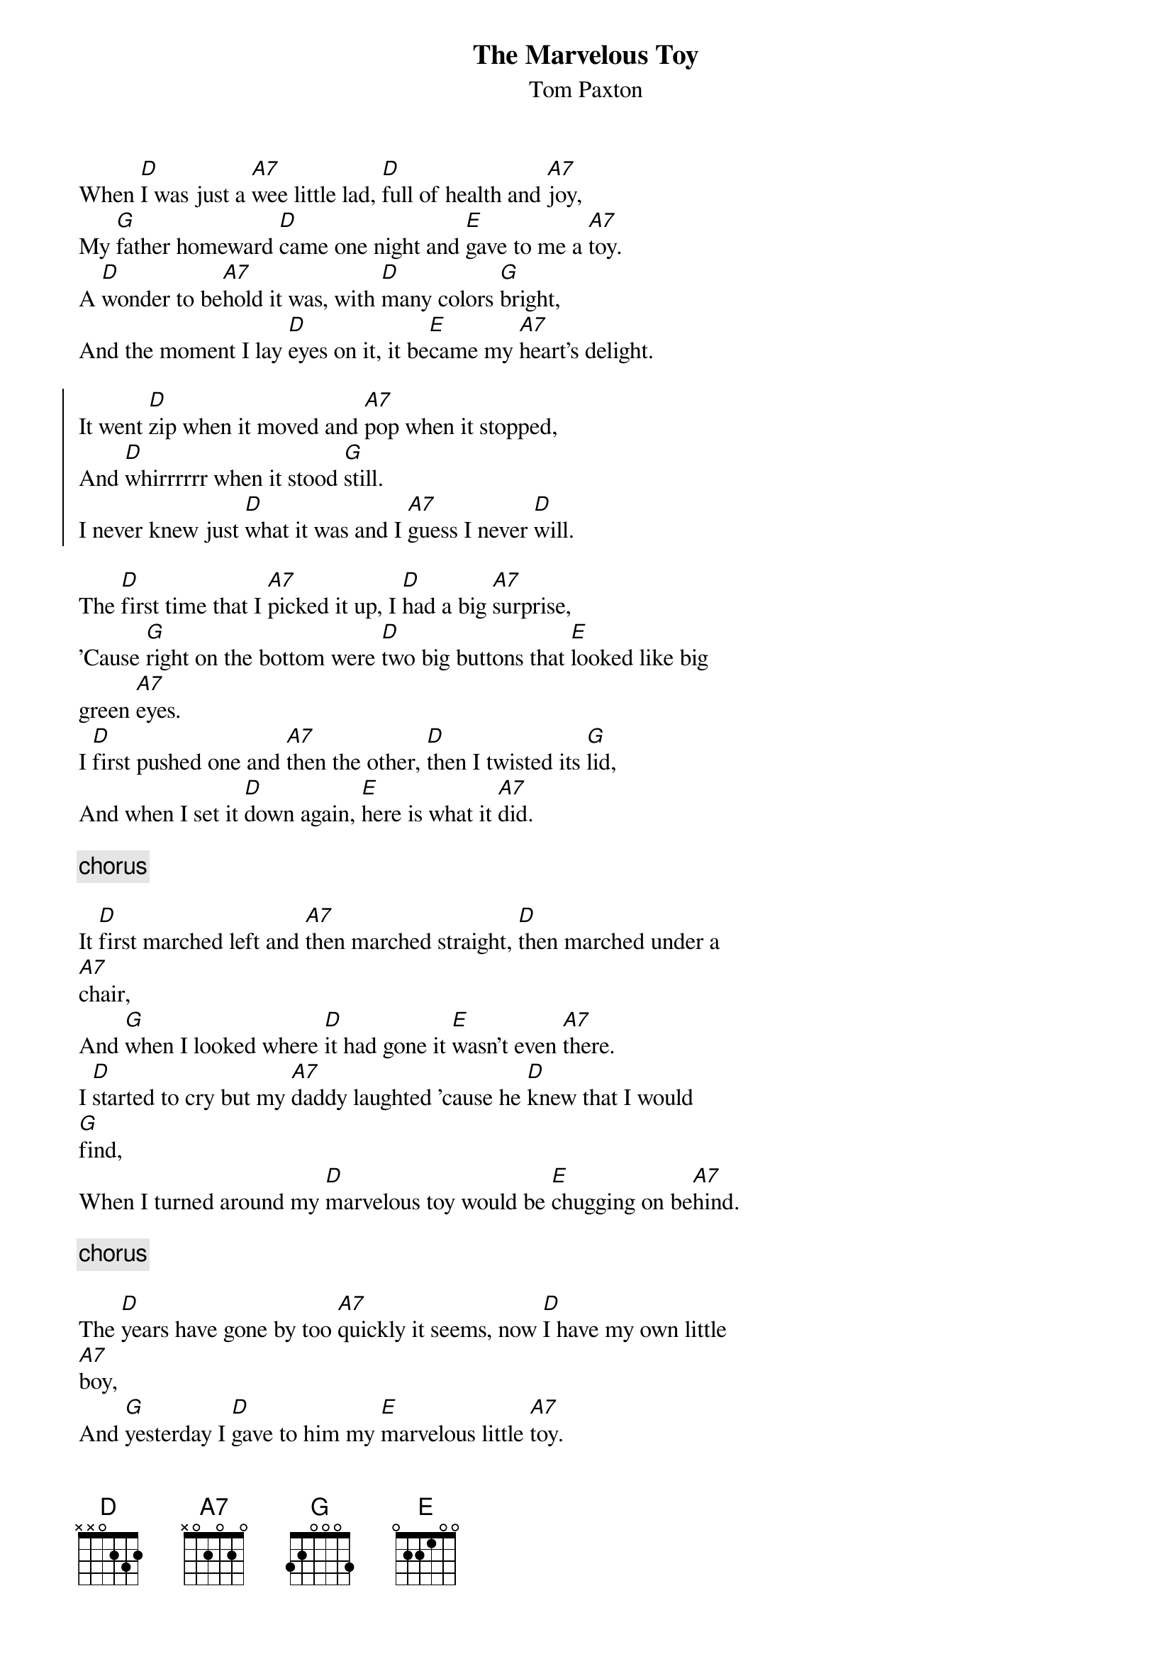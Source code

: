 #From: gocek@eso.mc.xerox.com (Gocek)
{title:The Marvelous Toy}
{st:Tom Paxton}

When [D]I was just a [A7]wee little lad, [D]full of health and [A7]joy,
My [G]father homeward [D]came one night and [E]gave to me a [A7]toy.
A [D]wonder to be[A7]hold it was, with [D]many colors [G]bright,
And the moment I lay [D]eyes on it, it be[E]came my [A7]heart's delight.

{start_of_chorus}
It went [D]zip when it moved and [A7]pop when it stopped,
And [D]whirrrrrr when it stood [G]still.
I never knew just [D]what it was and I [A7]guess I never [D]will.
{end_of_chorus}

The [D]first time that I [A7]picked it up, I [D]had a big [A7]surprise,
'Cause [G]right on the bottom were [D]two big buttons that [E]looked like big
green [A7]eyes.
I [D]first pushed one and [A7]then the other, [D]then I twisted its [G]lid,
And when I set it [D]down again, [E]here is what it [A7]did.

{c: chorus}

It [D]first marched left and [A7]then marched straight, [D]then marched under a
[A7]chair,
And [G]when I looked where [D]it had gone it [E]wasn't even [A7]there.
I [D]started to cry but my [A7]daddy laughted 'cause he [D]knew that I would
[G]find,
When I turned around my [D]marvelous toy would be [E]chugging on be[A7]hind.

{c: chorus}

The [D]years have gone by too [A7]quickly it seems, now [D]I have my own little
[A7]boy,
And [G]yesterday I [D]gave to him my [E]marvelous little [A7]toy.
His [D]eyes nearly popped right [A7]out of his head and he [D]gave a squeal of
[G]glee,
Neither one of us knows just [D]what it is but he [E]loves it just like [A7]me.

{c: chorus}


